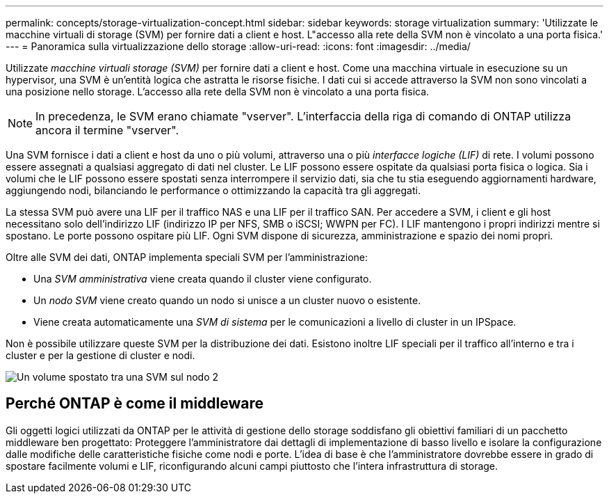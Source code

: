 ---
permalink: concepts/storage-virtualization-concept.html 
sidebar: sidebar 
keywords: storage virtualization 
summary: 'Utilizzate le macchine virtuali di storage (SVM) per fornire dati a client e host. L"accesso alla rete della SVM non è vincolato a una porta fisica.' 
---
= Panoramica sulla virtualizzazione dello storage
:allow-uri-read: 
:icons: font
:imagesdir: ../media/


[role="lead"]
Utilizzate _macchine virtuali storage (SVM)_ per fornire dati a client e host. Come una macchina virtuale in esecuzione su un hypervisor, una SVM è un'entità logica che astratta le risorse fisiche. I dati cui si accede attraverso la SVM non sono vincolati a una posizione nello storage. L'accesso alla rete della SVM non è vincolato a una porta fisica.


NOTE: In precedenza, le SVM erano chiamate "vserver". L'interfaccia della riga di comando di ONTAP utilizza ancora il termine "vserver".

Una SVM fornisce i dati a client e host da uno o più volumi, attraverso una o più _interfacce logiche (LIF)_ di rete. I volumi possono essere assegnati a qualsiasi aggregato di dati nel cluster. Le LIF possono essere ospitate da qualsiasi porta fisica o logica. Sia i volumi che le LIF possono essere spostati senza interrompere il servizio dati, sia che tu stia eseguendo aggiornamenti hardware, aggiungendo nodi, bilanciando le performance o ottimizzando la capacità tra gli aggregati.

La stessa SVM può avere una LIF per il traffico NAS e una LIF per il traffico SAN. Per accedere a SVM, i client e gli host necessitano solo dell'indirizzo LIF (indirizzo IP per NFS, SMB o iSCSI; WWPN per FC). I LIF mantengono i propri indirizzi mentre si spostano. Le porte possono ospitare più LIF. Ogni SVM dispone di sicurezza, amministrazione e spazio dei nomi propri.

Oltre alle SVM dei dati, ONTAP implementa speciali SVM per l'amministrazione:

* Una _SVM amministrativa_ viene creata quando il cluster viene configurato.
* Un _nodo SVM_ viene creato quando un nodo si unisce a un cluster nuovo o esistente.
* Viene creata automaticamente una _SVM di sistema_ per le comunicazioni a livello di cluster in un IPSpace.


Non è possibile utilizzare queste SVM per la distribuzione dei dati. Esistono inoltre LIF speciali per il traffico all'interno e tra i cluster e per la gestione di cluster e nodi.

image:volume-move.gif["Un volume spostato tra una SVM sul nodo 2"]



== Perché ONTAP è come il middleware

Gli oggetti logici utilizzati da ONTAP per le attività di gestione dello storage soddisfano gli obiettivi familiari di un pacchetto middleware ben progettato: Proteggere l'amministratore dai dettagli di implementazione di basso livello e isolare la configurazione dalle modifiche delle caratteristiche fisiche come nodi e porte. L'idea di base è che l'amministratore dovrebbe essere in grado di spostare facilmente volumi e LIF, riconfigurando alcuni campi piuttosto che l'intera infrastruttura di storage.
